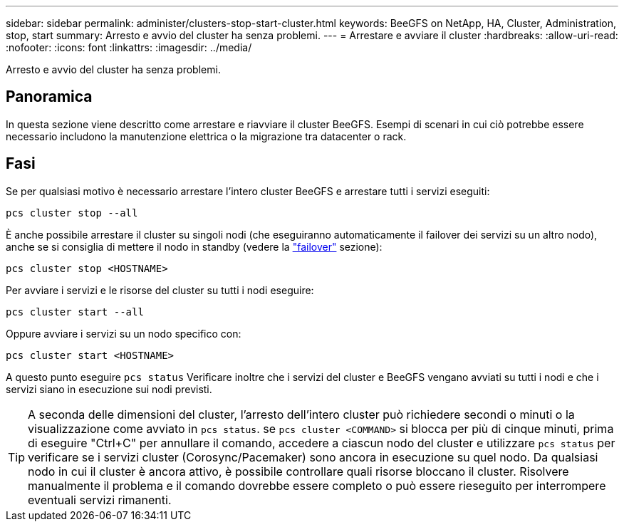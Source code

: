 ---
sidebar: sidebar 
permalink: administer/clusters-stop-start-cluster.html 
keywords: BeeGFS on NetApp, HA, Cluster, Administration, stop, start 
summary: Arresto e avvio del cluster ha senza problemi. 
---
= Arrestare e avviare il cluster
:hardbreaks:
:allow-uri-read: 
:nofooter: 
:icons: font
:linkattrs: 
:imagesdir: ../media/


[role="lead"]
Arresto e avvio del cluster ha senza problemi.



== Panoramica

In questa sezione viene descritto come arrestare e riavviare il cluster BeeGFS. Esempi di scenari in cui ciò potrebbe essere necessario includono la manutenzione elettrica o la migrazione tra datacenter o rack.



== Fasi

Se per qualsiasi motivo è necessario arrestare l'intero cluster BeeGFS e arrestare tutti i servizi eseguiti:

[source, console]
----
pcs cluster stop --all
----
È anche possibile arrestare il cluster su singoli nodi (che eseguiranno automaticamente il failover dei servizi su un altro nodo), anche se si consiglia di mettere il nodo in standby (vedere la link:clusters-failover-failback.html["failover"^] sezione):

[source, console]
----
pcs cluster stop <HOSTNAME>
----
Per avviare i servizi e le risorse del cluster su tutti i nodi eseguire:

[source, console]
----
pcs cluster start --all
----
Oppure avviare i servizi su un nodo specifico con:

[source, console]
----
pcs cluster start <HOSTNAME>
----
A questo punto eseguire `pcs status` Verificare inoltre che i servizi del cluster e BeeGFS vengano avviati su tutti i nodi e che i servizi siano in esecuzione sui nodi previsti.


TIP: A seconda delle dimensioni del cluster, l'arresto dell'intero cluster può richiedere secondi o minuti o la visualizzazione come avviato in `pcs status`. se `pcs cluster <COMMAND>` si blocca per più di cinque minuti, prima di eseguire "Ctrl+C" per annullare il comando, accedere a ciascun nodo del cluster e utilizzare `pcs status` per verificare se i servizi cluster (Corosync/Pacemaker) sono ancora in esecuzione su quel nodo. Da qualsiasi nodo in cui il cluster è ancora attivo, è possibile controllare quali risorse bloccano il cluster. Risolvere manualmente il problema e il comando dovrebbe essere completo o può essere rieseguito per interrompere eventuali servizi rimanenti.

